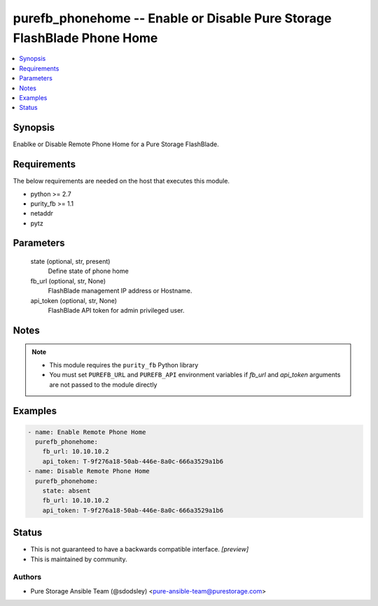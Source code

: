 
purefb_phonehome -- Enable or Disable Pure Storage FlashBlade Phone Home
========================================================================

.. contents::
   :local:
   :depth: 1


Synopsis
--------

Enablke or Disable Remote Phone Home for a Pure Storage FlashBlade.



Requirements
------------
The below requirements are needed on the host that executes this module.

- python >= 2.7
- purity_fb >= 1.1
- netaddr
- pytz



Parameters
----------

  state (optional, str, present)
    Define state of phone home


  fb_url (optional, str, None)
    FlashBlade management IP address or Hostname.


  api_token (optional, str, None)
    FlashBlade API token for admin privileged user.





Notes
-----

.. note::
   - This module requires the ``purity_fb`` Python library
   - You must set ``PUREFB_URL`` and ``PUREFB_API`` environment variables if *fb_url* and *api_token* arguments are not passed to the module directly




Examples
--------

.. code-block:: yaml+jinja

    
    - name: Enable Remote Phone Home
      purefb_phonehome:
        fb_url: 10.10.10.2
        api_token: T-9f276a18-50ab-446e-8a0c-666a3529a1b6
    - name: Disable Remote Phone Home
      purefb_phonehome:
        state: absent
        fb_url: 10.10.10.2
        api_token: T-9f276a18-50ab-446e-8a0c-666a3529a1b6




Status
------




- This  is not guaranteed to have a backwards compatible interface. *[preview]*


- This  is maintained by community.



Authors
~~~~~~~

- Pure Storage Ansible Team (@sdodsley) <pure-ansible-team@purestorage.com>

